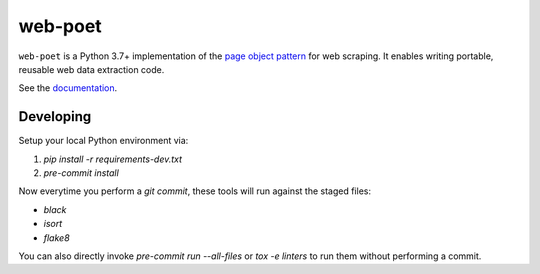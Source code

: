========
web-poet
========

.. image:: https://img.shields.io/pypi/v/web-poet.svg
   :target: https://pypi.python.org/pypi/web-poet
   :alt: PyPI Version

.. image:: https://img.shields.io/pypi/pyversions/web-poet.svg
   :target: https://pypi.python.org/pypi/web-poet
   :alt: Supported Python Versions

.. image:: https://github.com/scrapinghub/web-poet/actions/workflows/tests-ubuntu.yml/badge.svg
   :target: https://github.com/scrapinghub/web-poet/actions/workflows/tests-ubuntu.yml
   :alt: Ubuntu
   
.. image:: https://github.com/scrapinghub/web-poet/actions/workflows/tests-windows.yml/badge.svg
   :target: https://github.com/scrapinghub/web-poet/actions/workflows/tests-windows.yml
   :alt: Windows

.. image:: https://codecov.io/github/scrapinghub/web-poet/coverage.svg?branch=master
   :target: https://codecov.io/gh/scrapinghub/web-poet
   :alt: Coverage report

.. image:: https://readthedocs.org/projects/web-poet/badge/?version=stable
   :target: https://web-poet.readthedocs.io/en/stable/?badge=stable
   :alt: Documentation Status

.. intro starts

``web-poet`` is a Python 3.7+ implementation of the `page object pattern`_ for
web scraping. It enables writing portable, reusable web data extraction code.

.. _page object pattern: https://martinfowler.com/bliki/PageObject.html

.. intro ends

See the documentation_.

.. _documentation: https://web-poet.readthedocs.io

Developing
==========

Setup your local Python environment via:

1. `pip install -r requirements-dev.txt`
2. `pre-commit install`

Now everytime you perform a `git commit`, these tools will run against the
staged files:

* `black`
* `isort`
* `flake8`

You can also directly invoke `pre-commit run --all-files` or `tox -e linters`
to run them without performing a commit.
